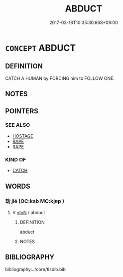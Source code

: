 # -*- mode: mandoku-tls-view -*-
#+TITLE: ABDUCT
#+DATE: 2017-03-18T10:35:30.668+09:00        
#+STARTUP: content
* =CONCEPT= ABDUCT
:PROPERTIES:
:CUSTOM_ID: uuid-71b2eb6a-958b-4c33-8f33-52384a61e753
:END:
** DEFINITION

CATCH A HUMAN by FORCING him to FOLLOW ONE.

** NOTES

** POINTERS
*** SEE ALSO
 - [[tls:concept:HOSTAGE][HOSTAGE]]
 - [[tls:concept:RAPE][RAPE]]
 - [[tls:concept:RAPE][RAPE]]

*** KIND OF
 - [[tls:concept:CATCH][CATCH]]

** WORDS
   :PROPERTIES:
   :VISIBILITY: children
   :END:
*** 劫 jié (OC:kab MC:ki̯ɐp )
:PROPERTIES:
:CUSTOM_ID: uuid-05c71380-e884-46ee-b80d-afdf2ab40197
:Char+: 劫(19,5/7) 
:GY_IDS+: uuid-339dc0b8-cb15-479a-ba77-c57b39d0ae5f
:PY+: jié     
:OC+: kab     
:MC+: ki̯ɐp     
:END: 
**** V [[tls:syn-func::#uuid-fbfb2371-2537-4a99-a876-41b15ec2463c][vtoN]] / abduct
:PROPERTIES:
:CUSTOM_ID: uuid-ac7e9d27-94e9-4cbe-81fd-d61dd40352c5
:END:
****** DEFINITION

abduct

****** NOTES

** BIBLIOGRAPHY
bibliography:../core/tlsbib.bib
